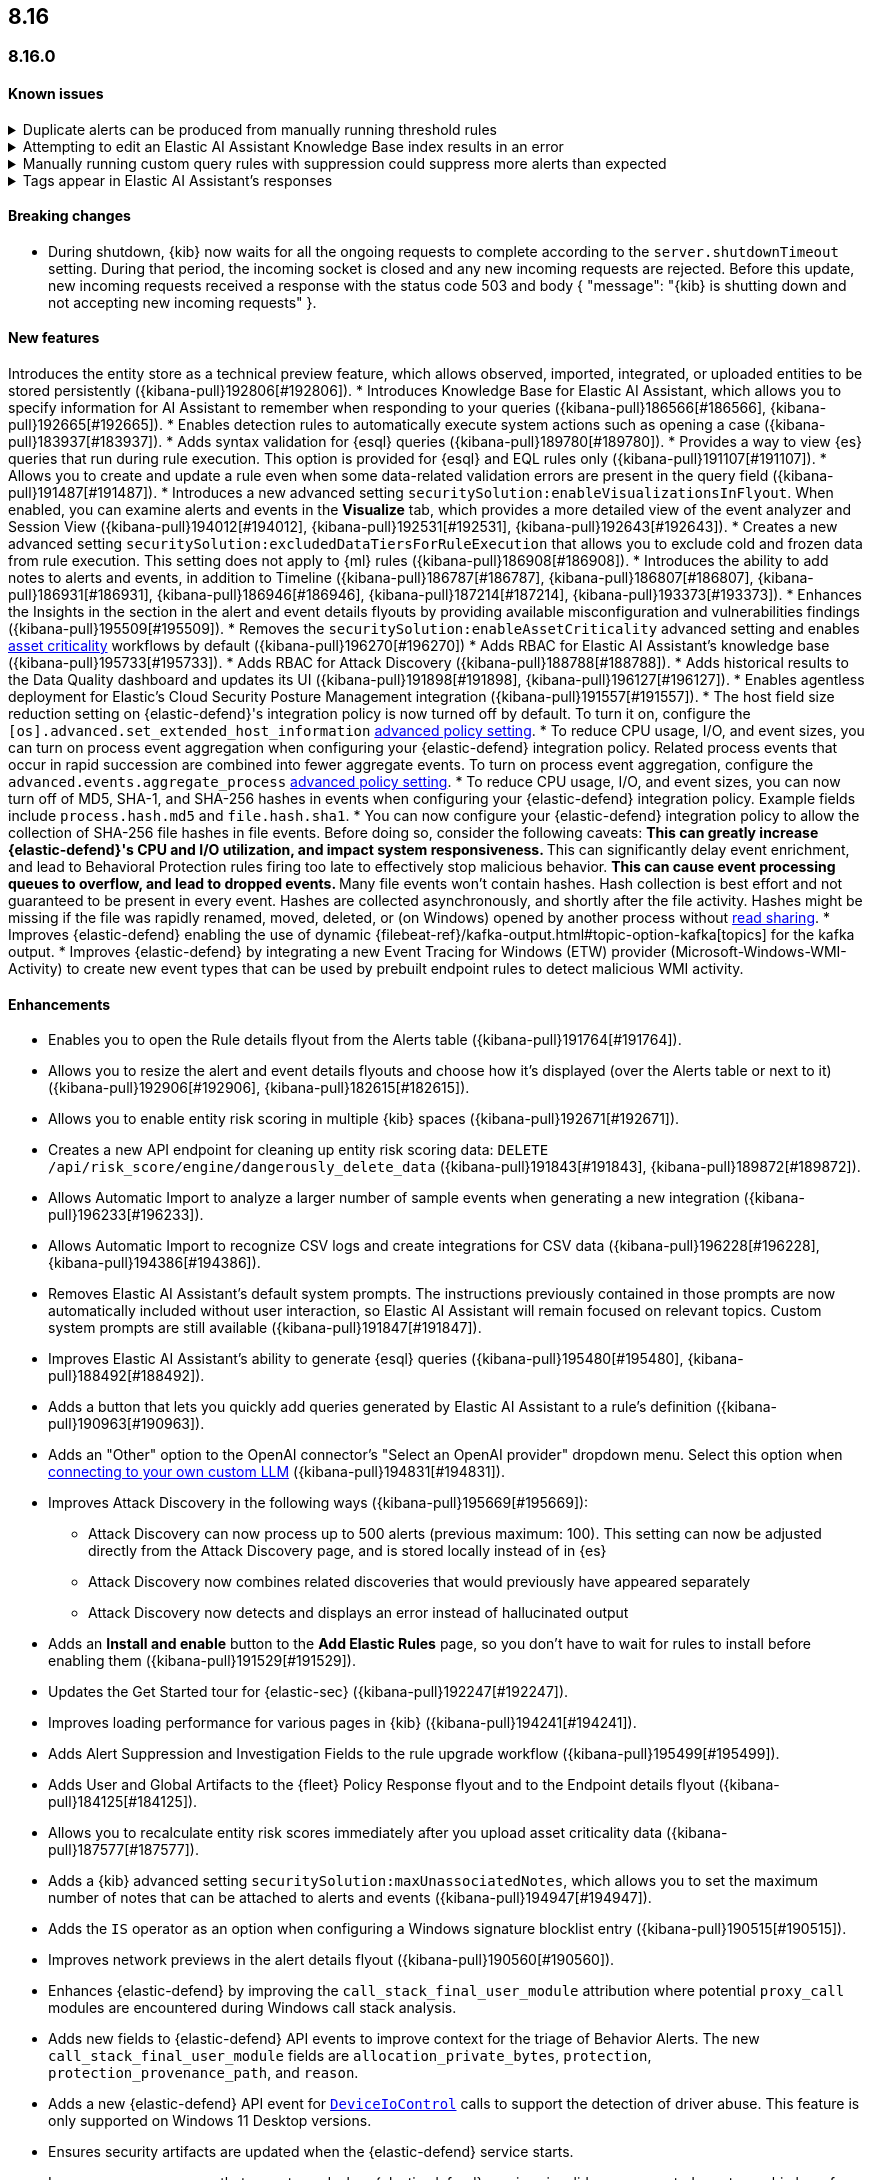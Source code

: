 [[release-notes-header-8.16.0]]
== 8.16

[discrete]
[[release-notes-8.16.0]]
=== 8.16.0

[discrete]
[[known-issue-8.16.0]]
==== Known issues

// tag::known-issue[]
[discrete]
.Duplicate alerts can be produced from manually running threshold rules 
[%collapsible]
====
*Details* +
On November 12, 2024, it was discovered that manually running threshold rules could produce duplicate alerts if the date range was already covered by a scheduled rule execution.

====
// end::known-issue[]

// tag::known-issue[]
[discrete]
.Attempting to edit an Elastic AI Assistant Knowledge Base index results in an error 
[%collapsible]
====
*Details* +
Updating a Knowledge Base entry of type "index" results in an error.

*Workaround* +
Instead of updating an "index" entry, delete it and add it again with the desired changes.

====
// end::known-issue[]


// tag::known-issue[]
[discrete]
.Manually running custom query rules with suppression could suppress more alerts than expected
[%collapsible]
====
*Details* +
On November 12, 2024, it was discovered that manually running a custom query rule with suppression could incorrectly inflate the number of suppressed alerts. 

====
// end::known-issue[]

// tag::known-issue-189676[]
[discrete]
.Tags appear in Elastic AI Assistant's responses
[%collapsible]
====
*Details* +
On August 1, 2024, it was discovered that Elastic AI Assistant's responses when using Bedrock Sonnet 3.5 may include `<antThinking>` tags, for example `<search_quality_reflection>` ({kibana-issue}189676[#189676]).

====
// end::known-issue-189676[]

[discrete]
[[breaking-changes-8.16.0]]
==== Breaking changes

* During shutdown, {kib} now waits for all the ongoing requests to complete according to the `server.shutdownTimeout` setting. During that period, the incoming socket is closed and any new incoming requests are rejected. Before this update, new incoming requests received a response with the status code 503 and body { "message": "{kib} is shutting down and not accepting new incoming requests" }.

[discrete]
[[features-8.16.0]]
==== New features

Introduces the entity store as a technical preview feature, which allows observed, imported, integrated, or uploaded entities to be stored persistently ({kibana-pull}192806[#192806]).
* Introduces Knowledge Base for Elastic AI Assistant, which allows you to specify information for AI Assistant to remember when responding to your queries ({kibana-pull}186566[#186566], {kibana-pull}192665[#192665]).
* Enables detection rules to automatically execute system actions such as opening a case ({kibana-pull}183937[#183937]). 
* Adds syntax validation for {esql} queries ({kibana-pull}189780[#189780]).
* Provides a way to view {es} queries that run during rule execution. This option is provided for {esql} and EQL rules only ({kibana-pull}191107[#191107]).
* Allows you to create and update a rule even when some data-related validation errors are present in the query field ({kibana-pull}191487[#191487]).
* Introduces a new advanced setting `securitySolution:enableVisualizationsInFlyout`. When enabled, you can examine alerts and events in the **Visualize** tab, which provides a more detailed view of the event analyzer and Session View ({kibana-pull}194012[#194012], {kibana-pull}192531[#192531], {kibana-pull}192643[#192643]).
* Creates a new advanced setting `securitySolution:excludedDataTiersForRuleExecution` that allows you to exclude cold and frozen data from rule execution. This setting does not apply to {ml} rules ({kibana-pull}186908[#186908]). 
* Introduces the ability to add notes to alerts and events, in addition to Timeline ({kibana-pull}186787[#186787], {kibana-pull}186807[#186807], {kibana-pull}186931[#186931], {kibana-pull}186946[#186946], {kibana-pull}187214[#187214], {kibana-pull}193373[#193373]).
//PR for notes feature is incoming.
* Enhances the Insights in the section in the alert and event details flyouts by providing available misconfiguration and vulnerabilities findings ({kibana-pull}195509[#195509]).
* Removes the `securitySolution:enableAssetCriticality` advanced setting and enables <<asset-criticality, asset criticality>> workflows by default ({kibana-pull}196270[#196270])
* Adds RBAC for Elastic AI Assistant's knowledge base ({kibana-pull}195733[#195733]).
* Adds RBAC for Attack Discovery ({kibana-pull}188788[#188788]).
* Adds historical results to the Data Quality dashboard and updates its UI ({kibana-pull}191898[#191898], {kibana-pull}196127[#196127]). 
* Enables agentless deployment for Elastic's Cloud Security Posture Management integration ({kibana-pull}191557[#191557]).
* The host field size reduction setting on {elastic-defend}'s integration policy is now turned off by default. To turn it on, configure the `[os].advanced.set_extended_host_information` <<adv-policy-settings,advanced policy setting>>.
* To reduce CPU usage, I/O, and event sizes, you can turn on process event aggregation when configuring your {elastic-defend} integration policy. Related process events that occur in rapid succession are combined into fewer aggregate events. To turn on process event aggregation, configure the `advanced.events.aggregate_process` <<adv-policy-settings,advanced policy setting>>.
* To reduce CPU usage, I/O, and event sizes, you can now turn off of MD5, SHA-1, and SHA-256 hashes in events when configuring your {elastic-defend} integration policy. Example fields include `process.hash.md5` and `file.hash.sha1`. 
* You can now configure your {elastic-defend} integration policy to allow the collection of SHA-256 file hashes in file events. Before doing so, consider the following caveats: 
** This can greatly increase {elastic-defend}'s CPU and I/O utilization, and impact system responsiveness.
** This can significantly delay event enrichment, and lead to Behavioral Protection rules firing too late to effectively stop malicious behavior.
** This can cause event processing queues to overflow, and lead to dropped events.
** Many file events won't contain hashes. Hash collection is best effort and not guaranteed to be present in every event. Hashes are collected asynchronously, and shortly after the file activity. Hashes might be missing if the file was rapidly renamed, moved, deleted, or (on Windows) opened by another process without https://learn.microsoft.com/en-us/windows/win32/fileio/creating-and-opening-files[read sharing].
* Improves {elastic-defend} enabling the use of dynamic {filebeat-ref}/kafka-output.html#topic-option-kafka[topics] for the kafka output.
* Improves {elastic-defend} by integrating a new Event Tracing for Windows (ETW) provider (Microsoft-Windows-WMI-Activity) to create new event types that can be used by prebuilt endpoint rules to detect malicious WMI activity.

[discrete]
[[enhancements-8.16.0]]
==== Enhancements
* Enables you to open the Rule details flyout from the Alerts table ({kibana-pull}191764[#191764]).
* Allows you to resize the alert and event details flyouts and choose how it's displayed (over the Alerts table or next to it) ({kibana-pull}192906[#192906], {kibana-pull}182615[#182615]).
* Allows you to enable entity risk scoring in multiple {kib} spaces ({kibana-pull}192671[#192671]).
* Creates a new API endpoint for cleaning up entity risk scoring data: `DELETE /api/risk_score/engine/dangerously_delete_data` ({kibana-pull}191843[#191843], {kibana-pull}189872[#189872]). 
* Allows Automatic Import to analyze a larger number of sample events when generating a new integration ({kibana-pull}196233[#196233]).
* Allows Automatic Import to recognize CSV logs and create integrations for CSV data ({kibana-pull}196228[#196228], {kibana-pull}194386[#194386]).
* Removes Elastic AI Assistant's default system prompts. The instructions previously contained in those prompts are now automatically included without user interaction, so Elastic AI Assistant will remain focused on relevant topics. Custom system prompts are still available ({kibana-pull}191847[#191847]). 
* Improves Elastic AI Assistant's ability to generate {esql} queries ({kibana-pull}195480[#195480], {kibana-pull}188492[#188492]). 
* Adds a button that lets you quickly add queries generated by Elastic AI Assistant to a rule's definition ({kibana-pull}190963[#190963]).
* Adds an "Other" option to the OpenAI connector's "Select an OpenAI provider" dropdown menu. Select this option when <<connect-to-byo-llm, connecting to your own custom LLM>> ({kibana-pull}194831[#194831]).
* Improves Attack Discovery in the following ways ({kibana-pull}195669[#195669]): 
** Attack Discovery can now process up to 500 alerts (previous maximum: 100). This setting can now be adjusted directly from the Attack Discovery page, and is stored locally instead of in {es}
** Attack Discovery now combines related discoveries that would previously have appeared separately
** Attack Discovery now detects and displays an error instead of hallucinated output
* Adds an **Install and enable** button to the **Add Elastic Rules** page, so you don't have to wait for rules to install before enabling them ({kibana-pull}191529[#191529]). 
* Updates the Get Started tour for {elastic-sec} ({kibana-pull}192247[#192247]). 
* Improves loading performance for various pages in {kib} ({kibana-pull}194241[#194241]). 
* Adds Alert Suppression and Investigation Fields to the rule upgrade workflow ({kibana-pull}195499[#195499]). 
* Adds User and Global Artifacts to the {fleet} Policy Response flyout and to the Endpoint details flyout ({kibana-pull}184125[#184125]). 
* Allows you to recalculate entity risk scores immediately after you upload asset criticality data ({kibana-pull}187577[#187577]). 
* Adds a {kib} advanced setting `securitySolution:maxUnassociatedNotes`, which allows you to set the maximum number of notes that can be attached to alerts and events ({kibana-pull}194947[#194947]). 
* Adds the `IS` operator as an option when configuring a Windows signature blocklist entry ({kibana-pull}190515[#190515]). 
* Improves network previews in the alert details flyout ({kibana-pull}190560[#190560]). 
* Enhances {elastic-defend} by improving the `call_stack_final_user_module` attribution where potential `proxy_call` modules are encountered during Windows call stack analysis.
* Adds new fields to {elastic-defend} API events to improve context for the triage of Behavior Alerts. The new `call_stack_final_user_module` fields are `allocation_private_bytes`, `protection`, `protection_provenance_path`, and `reason`.
* Adds a new {elastic-defend} API event for https://learn.microsoft.com/en-us/windows/win32/api/ioapiset/nf-ioapiset-deviceiocontrol[`DeviceIoControl`] calls to support the detection of driver abuse. This feature is only supported on Windows 11 Desktop versions.
* Ensures security artifacts are updated when the {elastic-defend} service starts.
* Improves error messages that are returned when {elastic-defend} receives invalid or unsupported cryptographic keys from the {elastic-defend} policy. 
* Ensures that {elastic-defend} tells {fleet} that it's `orphaned` if the connection between {elastic-defend} and {agent} stops for an extended period of time. {fleet} uses this information to provide you with additional troubleshooting context.
* Adds SOCKS5 proxy support to {elastic-defend}'s {ls} output.
* Ensures that on Windows, {elastic-defend} uses https://www.elastic.co/security-labs/finding-truth-in-the-shadows[Intel CET and AMD Shadow Stacks] to collect call stacks, where supported. This improves performance and enables the detection of certain defense evasions. You can turn this feature off in {elastic-defend} <<adv-policy-settings,advanced policy settings>> ({kibana-pull}190553[#190553]).
* Restore {elastic-defend}'s support for Windows Server 2012, which was removed in 8.13.0.
* Improves {elastic-defend}'s caching to reduce memory usage on Windows.
* Enhances {elastic-defend} by reducing the size of process events, which reduces excessive process ancestry entries and shortens the entity ID.
* Improves the reliability and system resource usage of {elastic-defend}'s Windows network driver.

[discrete]
[[bug-fixes-8.16.0]]
==== Bug fixes

* Prevents an empty warning message from appearing for rule executions ({kibana-pull}186096[#186096]). 
* Fixes an error that could occur during rule execution when the source index had a non-ECS-compliant text field ({kibana-pull}187673[#187673]). 
* Removes unnecessary empty space below the title of the Open Timeline modal ({kibana-pull}188837[#188837]). 
* Improves the Alerts table's performance ({kibana-pull}192827[#192827]). 
* Removes the requirement that you have unnecessary {kib} {fleet} privileges to access some cloud security posture Findings ({kibana-pull}194069[#194069]).
* Fixes an issue that could cause fields for all indices to appear when you tried to add a rule filter ({kibana-pull}194678[#194678]).
* Fixes an {elastic-defend} bug where network event deduplication logic could incorrectly drop Linux network events.
* Fixes an {elastic-defend} bug where Windows API events might be dropped if they contain Unicode characters that can't be converted to ANSI.
* Ensures that {elastic-defend} does not emit an empty `memory_region` if it can't enrich a memory region in an API event. With this fix, {elastic-defend} removes these fields.
* Fixes a bug where {elastic-defend} could fail to properly enrich Windows API events for short-lived processes on older operating systems that don't natively include this telemetry, such as Windows Server 2019. This might result in dropped or unattributed API events. 
* Fixes a bug that prevented host name uniformity with {beats} products. If you request for {elastic-defend} use the fully qualified domain name (FQDN) in the `host.name` field, {elastic-defend} now reports the FQDN exactly as the OS reports it, instead of lowercasing by default.
* Fixes an {elastic-defend} bug in behavior protection alerts, where prevention alerts could mistakenly be labeled as detection alerts.
* Fixes a bug that caused {elastic-defend} to crash if a Kafka connection is busy.
* Fixes cases where Automatic Import could generate invalid processors containing array access ({kibana-pull}196207[#196207]).
* Improves Timeline's table performance when row renderers are switched on ({kibana-pull}193316[#193316]).
* Fixes misaligned filter control labels on the Alerts page ({kibana-pull}192094[#192094]).